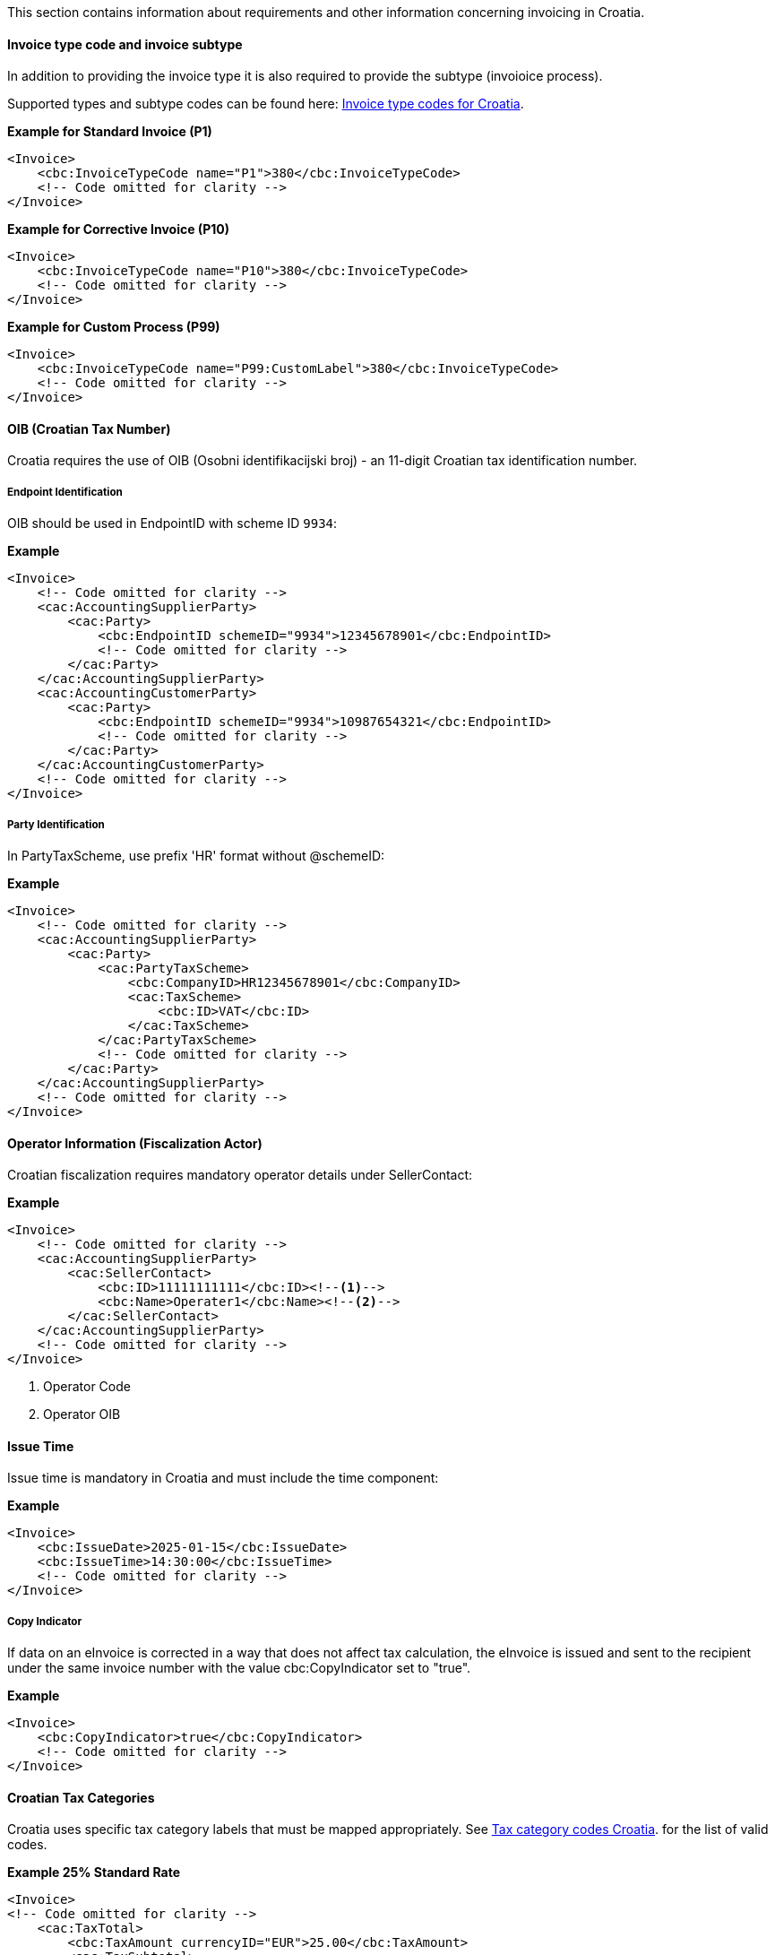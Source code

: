 This section contains information about requirements and other information concerning invoicing in Croatia.

==== Invoice type code and invoice subtype 

In addition to providing the invoice type it is also required to provide the subtype (invoioice process).

Supported types and subtype codes can be found here: https://pagero.github.io/puf-code-lists/#_invoice_type_codes_for_croatia[Invoice type codes for Croatia^].

*Example for Standard Invoice (P1)*
[source,xml]
----
<Invoice>
    <cbc:InvoiceTypeCode name="P1">380</cbc:InvoiceTypeCode>
    <!-- Code omitted for clarity -->
</Invoice>
----

*Example for Corrective Invoice (P10)*
[source,xml]
----
<Invoice>
    <cbc:InvoiceTypeCode name="P10">380</cbc:InvoiceTypeCode>
    <!-- Code omitted for clarity -->
</Invoice>
----

*Example for Custom Process (P99)*
[source,xml]
----
<Invoice>
    <cbc:InvoiceTypeCode name="P99:CustomLabel">380</cbc:InvoiceTypeCode>
    <!-- Code omitted for clarity -->
</Invoice>
----

==== OIB (Croatian Tax Number)

Croatia requires the use of OIB (Osobni identifikacijski broj) - an 11-digit Croatian tax identification number.

===== Endpoint Identification

OIB should be used in EndpointID with scheme ID `9934`:

*Example*
[source,xml]
----
<Invoice>
    <!-- Code omitted for clarity -->
    <cac:AccountingSupplierParty>
        <cac:Party>
            <cbc:EndpointID schemeID="9934">12345678901</cbc:EndpointID>
            <!-- Code omitted for clarity -->
        </cac:Party>
    </cac:AccountingSupplierParty>
    <cac:AccountingCustomerParty>
        <cac:Party>
            <cbc:EndpointID schemeID="9934">10987654321</cbc:EndpointID>
            <!-- Code omitted for clarity -->
        </cac:Party>
    </cac:AccountingCustomerParty>
    <!-- Code omitted for clarity -->
</Invoice>
----

===== Party Identification

In PartyTaxScheme, use prefix 'HR' format without @schemeID:

*Example*
[source,xml]
----
<Invoice>
    <!-- Code omitted for clarity -->
    <cac:AccountingSupplierParty>
        <cac:Party>
            <cac:PartyTaxScheme>
                <cbc:CompanyID>HR12345678901</cbc:CompanyID>
                <cac:TaxScheme>
                    <cbc:ID>VAT</cbc:ID>
                </cac:TaxScheme>
            </cac:PartyTaxScheme>
            <!-- Code omitted for clarity -->
        </cac:Party>
    </cac:AccountingSupplierParty>
    <!-- Code omitted for clarity -->
</Invoice>
----

==== Operator Information (Fiscalization Actor)

Croatian fiscalization requires mandatory operator details under SellerContact:

*Example*
[source,xml]
----
<Invoice>
    <!-- Code omitted for clarity -->
    <cac:AccountingSupplierParty>
        <cac:SellerContact>
            <cbc:ID>11111111111</cbc:ID><!--1-->
            <cbc:Name>Operater1</cbc:Name><!--2-->
        </cac:SellerContact>
    </cac:AccountingSupplierParty>
    <!-- Code omitted for clarity -->
</Invoice>
----
<1> Operator Code
<2> Operator OIB


==== Issue Time

Issue time is mandatory in Croatia and must include the time component:

*Example*
[source,xml]
----
<Invoice>
    <cbc:IssueDate>2025-01-15</cbc:IssueDate>
    <cbc:IssueTime>14:30:00</cbc:IssueTime>
    <!-- Code omitted for clarity -->
</Invoice>
----

===== Copy Indicator

If data on an eInvoice is corrected in a way that does not affect tax calculation, the eInvoice is issued and sent to the recipient under the same invoice number with the value cbc:CopyIndicator set to "true".

*Example*
[source,xml]
----
<Invoice>
    <cbc:CopyIndicator>true</cbc:CopyIndicator>
    <!-- Code omitted for clarity -->
</Invoice>
----

==== Croatian Tax Categories

Croatia uses specific tax category labels that must be mapped appropriately.
See https://pagero.github.io/puf-code-lists/#_tax_category_codes_croatia[Tax category codes Croatia^]. for the list of valid codes.

*Example 25% Standard Rate*
[source,xml]
----
<Invoice>
<!-- Code omitted for clarity -->
    <cac:TaxTotal>
        <cbc:TaxAmount currencyID="EUR">25.00</cbc:TaxAmount>
        <cac:TaxSubtotal>
            <cbc:TaxableAmount currencyID="EUR">100.00</cbc:TaxableAmount>
            <cbc:TaxAmount currencyID="EUR">25.00</cbc:TaxAmount>
            <cac:TaxCategory>
                <cbc:ID>S</cbc:ID>
                <cbc:Percent>25</cbc:Percent>
                <cac:TaxScheme>
                    <cbc:ID>VAT</cbc:ID>
                    <cbc:Name>HR:PDV25</cbc:Name>
                </cac:TaxScheme>
            </cac:TaxCategory>
        </cac:TaxSubtotal>
    </cac:TaxTotal>
    <!-- Code omitted for clarity -->
    <cac:InvoiceLine>
        <!-- Code omitted for clarity -->
        <cac:Item>
            <cac:ClassifiedTaxCategory>
                <cbc:ID>S</cbc:ID>
                <cbc:Percent>25</cbc:Percent>
                <cac:TaxScheme>
                    <cbc:ID>VAT</cbc:ID>
                    <cbc:Name>HR:PDV25</cbc:Name>
                </cac:TaxScheme>
            </cac:ClassifiedTaxCategory>
        </cac:Item>
    </cac:InvoiceLine>
    <!-- Code omitted for clarity -->
</Invoice>
----

*Example 25% Standard Rate and HR:POVNAK exemption*
[source,xml]
----
<Invoice>
    <!-- Code omitted for clarity -->
    <cac:TaxTotal>
        <cbc:TaxAmount currencyID="EUR">25.00</cbc:TaxAmount>
        <cac:TaxSubtotal>
            <cbc:TaxableAmount currencyID="EUR">100.00</cbc:TaxableAmount>
            <cbc:TaxAmount currencyID="EUR">25.00</cbc:TaxAmount>
            <cac:TaxCategory>
                <cbc:ID>S</cbc:ID>
                <cbc:Percent>25</cbc:Percent>
                <cac:TaxScheme>
                    <cbc:ID>VAT</cbc:ID>
                    <cbc:Name>HR:PDV25</cbc:Name>
                </cac:TaxScheme>
            </cac:TaxCategory>
        </cac:TaxSubtotal>
        <cac:TaxSubtotal>
            <cbc:TaxableAmount currencyID="EUR">5.00</cbc:TaxableAmount>
            <cbc:TaxAmount currencyID="EUR">0.00</cbc:TaxAmount>
            <cac:TaxCategory>
                <cbc:ID>E</cbc:ID>
                <cbc:Percent>0</cbc:Percent>
                <cbc:TaxExemptionReason>Reason for exemption</cbc:TaxExemptionReason>
                <cac:TaxScheme>
                    <cbc:ID>VAT</cbc:ID>
                    <cbc:Name>HR:POVNAK</cbc:Name>
                </cac:TaxScheme>
            </cac:TaxCategory>
        </cac:TaxSubtotal>
    </cac:TaxTotal>
    <!-- Code omitted for clarity -->
    <cac:InvoiceLine>
        <cbc:ID>1</cbc:ID>
        <!-- Code omitted for clarity -->
        <cac:Item>
            <!-- Code omitted for clarity -->
            <cac:ClassifiedTaxCategory>
                <cbc:ID>S</cbc:ID>
                <cbc:Name>HR:PDV25</cbc:Name>
                <cbc:Percent>25</cbc:Percent>
                <cac:TaxScheme>
                    <cbc:ID>VAT</cbc:ID>
                </cac:TaxScheme>
            </cac:ClassifiedTaxCategory>
        </cac:Item>
        <!-- Code omitted for clarity -->
    </cac:InvoiceLine>
    <cac:InvoiceLine>
        <cbc:ID>2</cbc:ID>
        <!-- Code omitted for clarity -->
        <cac:Item>
            <!-- Code omitted for clarity -->
            <cac:ClassifiedTaxCategory>
                <cbc:ID>E</cbc:ID>
                <cbc:Name>HR:POVNAK</cbc:Name>
                <cbc:Percent>0</cbc:Percent>
                <cac:TaxScheme>
                    <cbc:ID>VAT</cbc:ID>
                </cac:TaxScheme>
            </cac:ClassifiedTaxCategory>
        </cac:Item>
        <!-- Code omitted for clarity -->
    </cac:InvoiceLine>
</Invoice>
----

==== Item Classification

Every invoice line must include CPA/KPD classification with listID="CG" (except for advance invoices):

*Example*
[source,xml]
----
<Invoice>
    <!-- Code omitted for clarity -->
    <cac:InvoiceLine>
        <!-- Code omitted for clarity -->
        <cac:Item>
            <cbc:Name>Product Name</cbc:Name>
            <cac:CommodityClassification>
                <cbc:ItemClassificationCode listID="CG">12345</cbc:ItemClassificationCode>
            </cac:CommodityClassification>
            <!-- Code omitted for clarity -->
        </cac:Item>
    </cac:InvoiceLine>
    <!-- Code omitted for clarity -->
</Invoice>
----

==== Line-Level References

Croatia supports line-level references for purchase orders, despatch advice, and receipt advice, but these are mutually exclusive with header-level references:

===== Purchase Order Reference at Line Level

*Example*
[source,xml]
----
<Invoice>
    <!-- Code omitted for clarity -->
    <cac:InvoiceLine>
        <cac:OrderLineReference>
            <cbc:LineID>1</cbc:LineID>
            <cac:OrderReference>
                <cbc:ID>PO-2025-001</cbc:ID>
            </cac:OrderReference>
        </cac:OrderLineReference>
        <!-- Code omitted for clarity -->
    </cac:InvoiceLine>
    <!-- Code omitted for clarity -->
</Invoice>
----

===== Despatch Reference at Line Level

*Example*
[source,xml]
----
<Invoice>
    <!-- Code omitted for clarity -->
    <cac:InvoiceLine>
        <cac:DespatchLineReference>
            <cbc:LineID>1</cbc:LineID>
            <cac:DocumentReference>
                <cbc:ID>DESP-2025-001</cbc:ID>
            </cac:DocumentReference>
        </cac:DespatchLineReference>
        <!-- Code omitted for clarity -->
    </cac:InvoiceLine>
    <!-- Code omitted for clarity -->
</Invoice>
----

===== Receipt Reference at Line Level

*Example*
[source,xml]
----
<Invoice>
    <!-- Code omitted for clarity -->
    <cac:InvoiceLine>
        <cac:ReceiptLineReference>
            <cbc:LineID>1</cbc:LineID>
            <cac:DocumentReference>
                <cbc:ID>REC-2025-001</cbc:ID>
            </cac:DocumentReference>
        </cac:ReceiptLineReference>
        <!-- Code omitted for clarity -->
    </cac:InvoiceLine>
    <!-- Code omitted for clarity -->
</Invoice>
----

==== Billing Reference Description

For previous invoice references, Croatia allows providing additional description:

*Example*
[source,xml]
----
<Invoice>
    <!-- Code omitted for clarity -->
    <cac:BillingReference>
        <cac:InvoiceDocumentReference>
            <cbc:ID>INV-2024-999</cbc:ID>
            <cbc:IssueDate>2024-12-15</cbc:IssueDate>
            <cbc:DocumentDescription>Prepayment allocation details</cbc:DocumentDescription>
        </cac:InvoiceDocumentReference>
    </cac:BillingReference>
    <!-- Code omitted for clarity -->
</Invoice>
----

